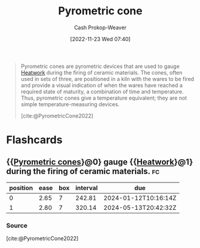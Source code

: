 :PROPERTIES:
:ID:       36a89fad-7e34-47eb-b8ec-555c2832abbf
:LAST_MODIFIED: [2023-09-05 Tue 20:20]
:END:
#+title: Pyrometric cone
#+hugo_custom_front_matter: :slug "36a89fad-7e34-47eb-b8ec-555c2832abbf"
#+author: Cash Prokop-Weaver
#+date: [2022-11-23 Wed 07:40]
#+filetags: :concept:

#+begin_quote
Pyrometric cones are pyrometric devices that are used to gauge [[id:68b68eba-1b4b-4fe2-9d8d-334fdbf0802f][Heatwork]] during the firing of ceramic materials. The cones, often used in sets of three, are positioned in a kiln with the wares to be fired and provide a visual indication of when the wares have reached a required state of maturity, a combination of time and temperature. Thus, pyrometric cones give a temperature equivalent; they are not simple temperature-measuring devices.

[cite:@PyrometricCone2022]
#+end_quote

* Flashcards
** {{[[id:36a89fad-7e34-47eb-b8ec-555c2832abbf][Pyrometric cones]]}@0} gauge {{[[id:68b68eba-1b4b-4fe2-9d8d-334fdbf0802f][Heatwork]]}@1} during the firing of ceramic materials. :fc:
:PROPERTIES:
:CREATED: [2022-11-23 Wed 07:43]
:FC_CREATED: 2022-11-23T15:44:18Z
:FC_TYPE:  cloze
:ID:       cbc6aaaa-3520-472b-ad93-f95b52a753e3
:FC_CLOZE_MAX: 1
:FC_CLOZE_TYPE: deletion
:END:
:REVIEW_DATA:
| position | ease | box | interval | due                  |
|----------+------+-----+----------+----------------------|
|        0 | 2.65 |   7 |   242.81 | 2024-01-12T10:16:14Z |
|        1 | 2.80 |   7 |   320.14 | 2024-05-13T20:42:32Z |
:END:

*** Source
[cite:@PyrometricCone2022]
#+print_bibliography: